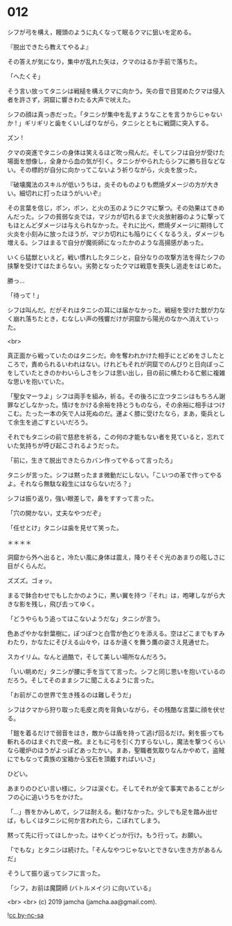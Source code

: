 #+OPTIONS: toc:nil
#+OPTIONS: -:nil
#+OPTIONS: ^:{}
 
* 012

  シフが弓を構え，饅頭のように丸くなって眠るクマに狙いを定める。

  『脱出できたら教えてやるよ』

  その答えが気になり，集中が乱れた矢は，クマのはるか手前で落ちた。

  「へたくそ」

  そう言い放ってタニシは戦槌を構えクマに向かう。矢の音で目覚めたクマは侵入者を許さず，洞窟に響きわたる大声で吠えた。

  シフの顔は真っ赤だった。「タニシが集中を乱すようなことを言うからじゃないか ! 」ギリギリと歯をくいしばりながら，タニシとともに戦闘に突入する。

  ズン ! 

  クマの突進でタニシの身体は笑えるほど吹っ飛んだ。そしてシフは自分が受けた場面を想像し，全身から血の気が引く。タニシがやられたらシフに勝ち目などない。その標的が自分に向かってこないよう祈りながら，火炎を放った。

  『破壊魔法のスキルが低いうちは，炎そのものよりも燃焼ダメージの方が大きい。細切れに打ったほうがいいぞ』

  その言葉を信じ，ポン，ポン，と火の玉のようにクマに撃つ。その効果はてきめんだった。シフの貧弱な炎では，マジカが切れるまで火炎放射器のように撃ってもほとんどダメージは与えられなかった。それに比べ，燃焼ダメージに期待して火炎を小刻みに放ったほうが，マジカ切れにも陥りにくくなるうえ，ダメージも増える。シフはまるで自分が魔術師になったかのような高揚感があった。

  いくら猛獣といえど，戦い慣れしたタニシと，自分なりの攻撃方法を得たシフの挟撃を受けてはたまらない。劣勢となったクマは戦意を喪失し逃走をはじめた。

  勝っ…

  「待って ! 」

  シフは叫んだ。だがそれはタニシの耳には届かなかった。戦槌を受けた獣が力なく崩れ落ちたとき，むなしい声の残響だけが洞窟から陽光のなかへ消えていった。

  <br>

  真正面から戦っていたのはタニシだ。命を奪われかけた相手にとどめをさしたところで，責められるいわれはない。けれどもそれが洞窟でのんびりと日向ぼっこをしていたときのかわいらしさをシフは思い出し，目の前に横たわる亡骸に複雑な思いを抱いていた。

  「聖女マーラよ」シフは両手を組み，祈る。その後ろに立つタニシはもちろん謝罪などしなかった。情けをかける余裕を持とうものなら，その余裕に相手はつけこむ。たった一本の矢で人は死ぬのだ。運よく膝に受けたなら，まあ，衛兵として余生を過ごすといいだろう。

  それでもタニシの前で慈悲を祈る，この何の才能もない者を見ていると，忘れていた気持ちが呼び起こされるようだった。

  「前に，生きて脱出できたらカバン作ってやるって言ったろ」

  タニシが言った。シフは黙ったまま微動だにしない。「こいつの革で作ってやるよ。それなら無駄な殺生にはならないだろ？」

  シフは振り返り，強い眼差しで，鼻をすすって言った。

  「穴の開かない，丈夫なやつだぞ」

  「任せとけ」タニシは歯を見せて笑った。

  ＊＊＊＊

  洞窟から外へ出ると，冷たい風に身体は震え，降りそそぐ光のあまりの眩しさに目がくらんだ。

  ズズズ。ゴォッ。

  まるで鉢合わせでもしたかのように，黒い翼を持つ『それ』は，咆哮しながら大きな影を残し，飛び去ってゆく。

  「どうやらもう追ってはこないようだな」タニシが言う。

  色あざやかな針葉樹に，ぽつぽつと白雪が色どりを添える。空はどこまでもすみわたり，かなたにそびえる山々や，はるか遠くを舞う鷹の姿さえ見通せた。

  スカイリム。なんと過酷で，そして美しい場所なんだろう。

  「いい眺めだ」タニシが腰に手を当てて言った。シフと同じ思いを抱いているのだろう。そしてそのままシフに聞こえるように言った。

  「お前がこの世界で生き残るのは難しそうだ」

  シフはクマから狩り取った毛皮と肉を背負いながら，その残酷な言葉に顔を伏せる。

  「鎧を着るだけで弱音をはき，敵からは盾を持って逃げ回るだけ。剣を振っても斬れるのはまぐれで皮一枚。まともに弓を引く力すらないし，魔法を撃つくらいなら暖炉のほうがよっぽどあったかい。まあ，聖職者気取りなんかやめて，盗賊にでもなって貴族の宝箱から宝石を頂戴すればいいさ」

  ひどい。

  あまりのひどい言い様に，シフは涙ぐむ。そしてそれが全て事実であることがシフの心に追いうちをかけた。

  「…」唇をかみしめて，シフは耐える。動けなかった。少しでも足を踏み出せば，もしくはタニシに何か言われたら，こぼれてしまう。

  黙って先に行ってほしかった。はやくどっか行け。もう行って。お願い。

  「でもな」とタニシは続けた。「そんなやつじゃないとできない生き方があるんだ」

  そうして振り返ってシフに言った。

  「シフ，お前は魔闘師 (バトルメイジ) に向いている」

  <br>
  <br>
  (c) 2019 jamcha (jamcha.aa@gmail.com).

  ![[https://i.creativecommons.org/l/by-nc-sa/4.0/88x31.png][cc by-nc-sa]]
